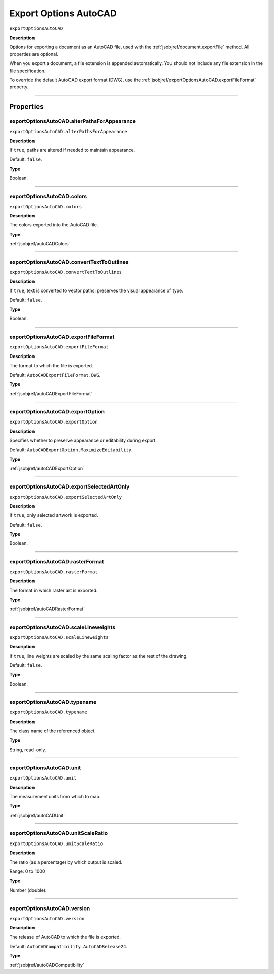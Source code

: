 .. _jsobjref/exportOptionsAutoCAD:

Export Options AutoCAD
################################################################################

``exportOptionsAutoCAD``

**Description**

Options for exporting a document as an AutoCAD file, used with the :ref:`jsobjref/document.exportFile` method.
All properties are optional.

When you export a document, a file extension is appended automatically. You should not include any file extension in the file specification.

To override the default AutoCAD export format (DWG), use the :ref:`jsobjref/exportOptionsAutoCAD.exportFileFormat` property.

----

==========
Properties
==========

.. _jsobjref/exportOptionsAutoCAD.alterPathsForAppearance:

exportOptionsAutoCAD.alterPathsForAppearance
********************************************************************************

``exportOptionsAutoCAD.alterPathsForAppearance``

**Description**

If ``true``, paths are altered if needed to maintain appearance.

Default: ``false``.

**Type**

Boolean.

----

.. _jsobjref/exportOptionsAutoCAD.colors:

exportOptionsAutoCAD.colors
********************************************************************************

``exportOptionsAutoCAD.colors``

**Description**

The colors exported into the AutoCAD file.

**Type**

:ref:`jsobjref/autoCADColors`

----

.. _jsobjref/exportOptionsAutoCAD.convertTextToOutlines:

exportOptionsAutoCAD.convertTextToOutlines
********************************************************************************

``exportOptionsAutoCAD.convertTextToOutlines``

**Description**

If ``true``, text is converted to vector paths; preserves the visual appearance of type.

Default: ``false``.

**Type**

Boolean.

----

.. _jsobjref/exportOptionsAutoCAD.exportFileFormat:

exportOptionsAutoCAD.exportFileFormat
********************************************************************************

``exportOptionsAutoCAD.exportFileFormat``

**Description**

The format to which the file is exported.

Default: ``AutoCADExportFileFormat.DWG``.

**Type**

:ref:`jsobjref/autoCADExportFileFormat`

----

.. _jsobjref/exportOptionsAutoCAD.exportOption:

exportOptionsAutoCAD.exportOption
********************************************************************************

``exportOptionsAutoCAD.exportOption``

**Description**

Specifies whether to preserve appearance or editability during export.

Default: ``AutoCADExportOption.MaximizeEditability``.

**Type**

:ref:`jsobjref/autoCADExportOption`

----

.. _jsobjref/exportOptionsAutoCAD.exportSelectedArtOnly:

exportOptionsAutoCAD.exportSelectedArtOnly
********************************************************************************

``exportOptionsAutoCAD.exportSelectedArtOnly``

**Description**

If ``true``, only selected artwork is exported.

Default: ``false``.

**Type**

Boolean.

----

.. _jsobjref/exportOptionsAutoCAD.rasterFormat:

exportOptionsAutoCAD.rasterFormat
********************************************************************************

``exportOptionsAutoCAD.rasterFormat``

**Description**

The format in which raster art is exported.

**Type**

:ref:`jsobjref/autoCADRasterFormat`

----

.. _jsobjref/exportOptionsAutoCAD.scaleLineweights:

exportOptionsAutoCAD.scaleLineweights
********************************************************************************

``exportOptionsAutoCAD.scaleLineweights``

**Description**

If ``true``, line weights are scaled by the same scaling factor as the rest of the drawing.

Default: ``false``.

**Type**

Boolean.

----

.. _jsobjref/exportOptionsAutoCAD.typename:

exportOptionsAutoCAD.typename
********************************************************************************

``exportOptionsAutoCAD.typename``

**Description**

The class name of the referenced object.

**Type**

String, read-only.

----

.. _jsobjref/exportOptionsAutoCAD.unit:

exportOptionsAutoCAD.unit
********************************************************************************

``exportOptionsAutoCAD.unit``

**Description**

The measurement units from which to map.

**Type**

:ref:`jsobjref/autoCADUnit`

----

.. _jsobjref/exportOptionsAutoCAD.unitScaleRatio:

exportOptionsAutoCAD.unitScaleRatio
********************************************************************************

``exportOptionsAutoCAD.unitScaleRatio``

**Description**

The ratio (as a percentage) by which output is scaled.

Range: 0 to 1000

**Type**

Number (double).

----

.. _jsobjref/exportOptionsAutoCAD.version:

exportOptionsAutoCAD.version
********************************************************************************

``exportOptionsAutoCAD.version``

**Description**

The release of AutoCAD to which the file is exported.

Default: ``AutoCADCompatibility.AutoCADRelease24``.

**Type**

:ref:`jsobjref/autoCADCompatibility`
